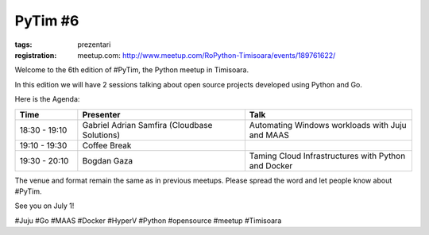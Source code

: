 PyTim #6
########

:tags: prezentari
:registration:
    meetup.com: http://www.meetup.com/RoPython-Timisoara/events/189761622/

Welcome to the 6th edition of #PyTim, the Python meetup in Timisoara.

In this edition we will have 2 sessions talking about open source
projects developed using Python and Go.

Here is the Agenda:

.. list-table::
    :header-rows: 1
    :widths: 15 40 40

    - - Time
      - Presenter
      - Talk

    - - 18:30 - 19:10
      - Gabriel Adrian Samfira (Cloudbase Solutions﻿)
      - Automating Windows workloads with Juju and MAAS
    - - 19:10 - 19:30
      - Coffee Break
      -
    - - 19:30 - 20:10
      - Bogdan Gaza
      - Taming Cloud Infrastructures with Python and Docker

The venue and format remain the same as in previous meetups. Please
spread the word and let people know about #PyTim.

See you on July 1!

#Juju #Go #MAAS #Docker #HyperV #Python #opensource #meetup #Timisoara

